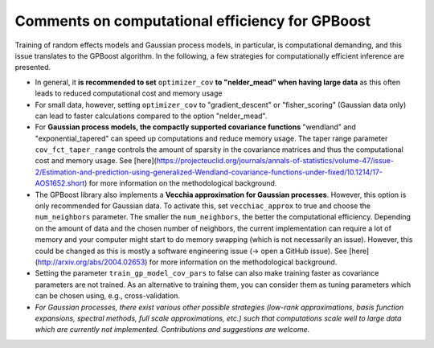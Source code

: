 Comments on computational efficiency for GPBoost
================================================

Training of random effects models and Gaussian process models, in particular, is computational demanding, and this issue translates to the GPBoost algorithm. In the following, a few strategies for computationally efficient inference are presented.

* In general, it **is recommended to set** ``optimizer_cov`` **to "nelder_mead" when having large data** as this often leads to reduced computational cost and memory usage
* For small data, however, setting ``optimizer_cov`` to "gradient_descent" or "fisher_scoring" (Gaussian data only) can lead to faster calculations compared to the option "nelder_mead".
* For **Gaussian process models, the compactly supported covariance functions** "wendland" and "exponential_tapered" can speed up computations and reduce memory usage. The taper range parameter ``cov_fct_taper_range`` controls the amount of sparsity in the covariance matrices and thus the computational cost and memory usage. See [here](https://projecteuclid.org/journals/annals-of-statistics/volume-47/issue-2/Estimation-and-prediction-using-generalized-Wendland-covariance-functions-under-fixed/10.1214/17-AOS1652.short) for more information on the methodological background.
* The GPBoost library also implements a **Vecchia approximation for Gaussian processes**. However, this option is only recommended for Gaussian data. To activate this, set ``vecchiac_approx`` to true and choose the ``num_neighbors`` parameter. The smaller the ``num_neighbors``, the better the computational efficiency. Depending on the amount of data and the chosen number of neighbors, the current implementation can require a lot of memory and your computer might start to do memory swapping (which is not necessarily an issue). However, this could be changed as this is mostly a software engineering issue (-> open a GitHub issue). See [here](http://arxiv.org/abs/2004.02653) for more information on the methodological background.
* Setting the parameter ``train_gp_model_cov_pars`` to false can also make training faster as covariance parameters are not trained. As an alternative to training them, you can consider them as tuning parameters which can be chosen using, e.g., cross-validation.
* *For Gaussian processes, there exist various other possible strategies (low-rank approximations, basis function expansions, spectral methods, full scale approximations, etc.) such that computations scale well to large data which are currently not implemented. Contributions and suggestions are welcome.* 



